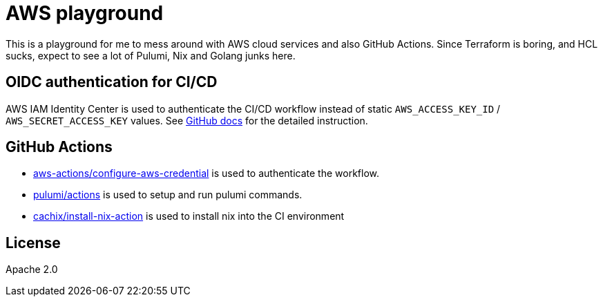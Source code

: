 = AWS playground

This is a playground for me to mess around with AWS cloud services and also GitHub Actions. Since Terraform is boring, and HCL sucks, expect to see a lot of Pulumi, Nix and Golang junks here.

== OIDC authentication for CI/CD

AWS IAM Identity Center is used to authenticate the CI/CD workflow instead of static `+AWS_ACCESS_KEY_ID+` / `+AWS_SECRET_ACCESS_KEY+` values. See link:https://docs.github.com/en/actions/deployment/security-hardening-your-deployments/configuring-openid-connect-in-amazon-web-services[GitHub docs] for the detailed instruction.

== GitHub Actions

- link:https://github.com/marketplace/actions/configure-aws-credentials-action-for-github-actions[aws-actions/configure-aws-credential] is used to authenticate the workflow.
- link:https://github.com/marketplace/actions/pulumi-cli-action[pulumi/actions] is used to setup and run pulumi commands.
- link:https://github.com/marketplace/actions/install-nix[cachix/install-nix-action] is used to install nix into the CI environment

== License

Apache 2.0
